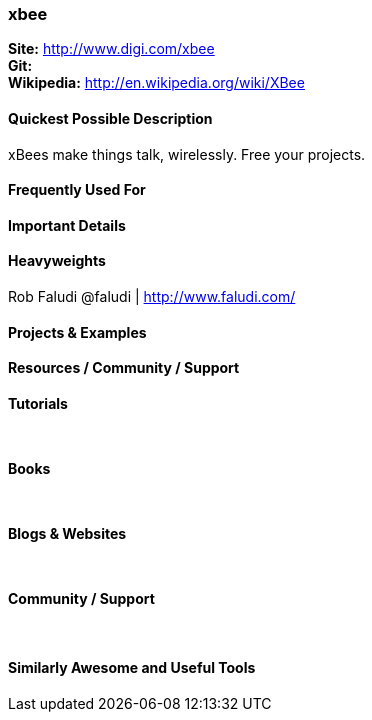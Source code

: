 [[xbee]]
=== xbee
   
*Site:* http://www.digi.com/xbee + 
*Git:* +
*Wikipedia:* http://en.wikipedia.org/wiki/XBee
   

==== Quickest Possible Description
xBees make things talk, wirelessly. Free your projects.

==== Frequently Used For

 

==== Important Details

 

==== Heavyweights
Rob Faludi @faludi | http://www.faludi.com/ + 


==== Projects & Examples 


==== Resources / Community / Support 

*Tutorials* +
 +
 +

*Books* +
 +
 +

*Blogs & Websites* +
 +
 +

*Community / Support* +
 +
 +


==== Similarly Awesome and Useful Tools


